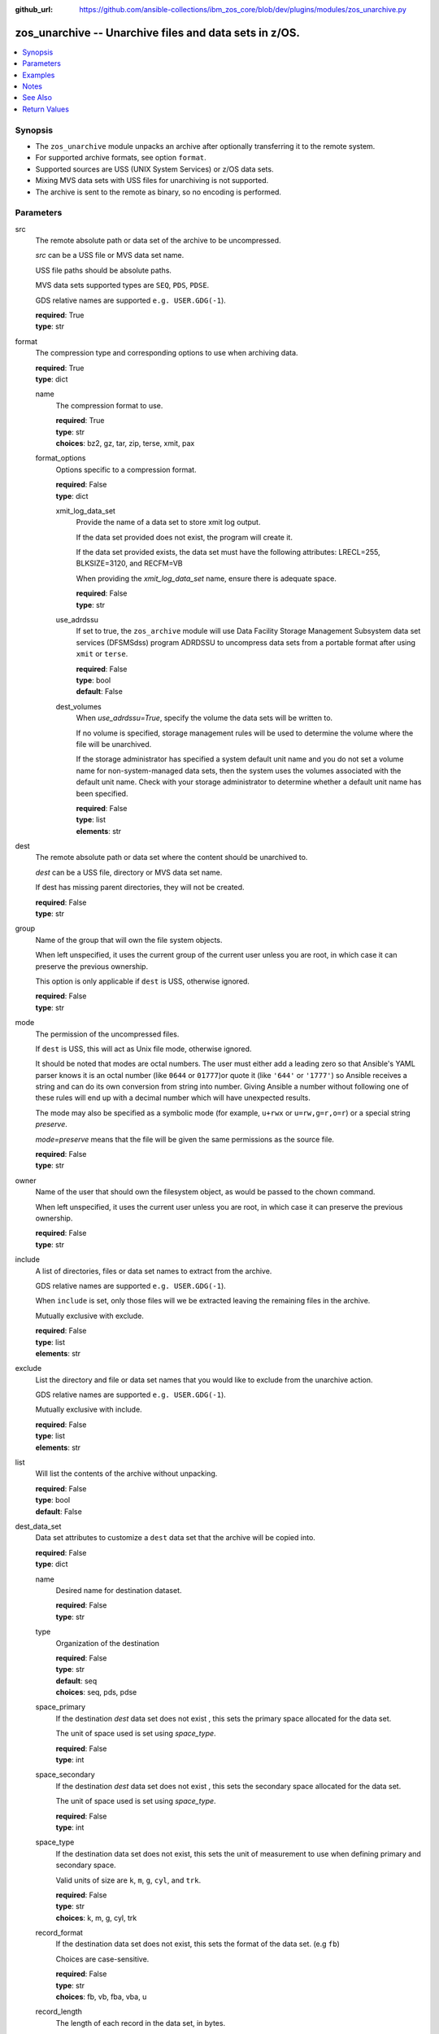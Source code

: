 
:github_url: https://github.com/ansible-collections/ibm_zos_core/blob/dev/plugins/modules/zos_unarchive.py

.. _zos_unarchive_module:


zos_unarchive -- Unarchive files and data sets in z/OS.
=======================================================



.. contents::
   :local:
   :depth: 1


Synopsis
--------
- The ``zos_unarchive`` module unpacks an archive after optionally transferring it to the remote system.
- For supported archive formats, see option ``format``.
- Supported sources are USS (UNIX System Services) or z/OS data sets.
- Mixing MVS data sets with USS files for unarchiving is not supported.
- The archive is sent to the remote as binary, so no encoding is performed.





Parameters
----------


src
  The remote absolute path or data set of the archive to be uncompressed.

  *src* can be a USS file or MVS data set name.

  USS file paths should be absolute paths.

  MVS data sets supported types are ``SEQ``, ``PDS``, ``PDSE``.

  GDS relative names are supported ``e.g. USER.GDG(-1``).

  | **required**: True
  | **type**: str


format
  The compression type and corresponding options to use when archiving data.

  | **required**: True
  | **type**: dict


  name
    The compression format to use.

    | **required**: True
    | **type**: str
    | **choices**: bz2, gz, tar, zip, terse, xmit, pax


  format_options
    Options specific to a compression format.

    | **required**: False
    | **type**: dict


    xmit_log_data_set
      Provide the name of a data set to store xmit log output.

      If the data set provided does not exist, the program will create it.

      If the data set provided exists, the data set must have the following attributes: LRECL=255, BLKSIZE=3120, and RECFM=VB

      When providing the *xmit_log_data_set* name, ensure there is adequate space.

      | **required**: False
      | **type**: str


    use_adrdssu
      If set to true, the ``zos_archive`` module will use Data Facility Storage Management Subsystem data set services (DFSMSdss) program ADRDSSU to uncompress data sets from a portable format after using ``xmit`` or ``terse``.

      | **required**: False
      | **type**: bool
      | **default**: False


    dest_volumes
      When *use_adrdssu=True*, specify the volume the data sets will be written to.

      If no volume is specified, storage management rules will be used to determine the volume where the file will be unarchived.

      If the storage administrator has specified a system default unit name and you do not set a volume name for non-system-managed data sets, then the system uses the volumes associated with the default unit name. Check with your storage administrator to determine whether a default unit name has been specified.

      | **required**: False
      | **type**: list
      | **elements**: str




dest
  The remote absolute path or data set where the content should be unarchived to.

  *dest* can be a USS file, directory or MVS data set name.

  If dest has missing parent directories, they will not be created.

  | **required**: False
  | **type**: str


group
  Name of the group that will own the file system objects.

  When left unspecified, it uses the current group of the current user unless you are root, in which case it can preserve the previous ownership.

  This option is only applicable if ``dest`` is USS, otherwise ignored.

  | **required**: False
  | **type**: str


mode
  The permission of the uncompressed files.

  If ``dest`` is USS, this will act as Unix file mode, otherwise ignored.

  It should be noted that modes are octal numbers. The user must either add a leading zero so that Ansible's YAML parser knows it is an octal number (like ``0644`` or ``01777``)or quote it (like ``'644'`` or ``'1777'``) so Ansible receives a string and can do its own conversion from string into number. Giving Ansible a number without following one of these rules will end up with a decimal number which will have unexpected results.

  The mode may also be specified as a symbolic mode (for example, ``u+rwx`` or ``u=rw,g=r,o=r``) or a special string `preserve`.

  *mode=preserve* means that the file will be given the same permissions as the source file.

  | **required**: False
  | **type**: str


owner
  Name of the user that should own the filesystem object, as would be passed to the chown command.

  When left unspecified, it uses the current user unless you are root, in which case it can preserve the previous ownership.

  | **required**: False
  | **type**: str


include
  A list of directories, files or data set names to extract from the archive.

  GDS relative names are supported ``e.g. USER.GDG(-1``).

  When ``include`` is set, only those files will we be extracted leaving the remaining files in the archive.

  Mutually exclusive with exclude.

  | **required**: False
  | **type**: list
  | **elements**: str


exclude
  List the directory and file or data set names that you would like to exclude from the unarchive action.

  GDS relative names are supported ``e.g. USER.GDG(-1``).

  Mutually exclusive with include.

  | **required**: False
  | **type**: list
  | **elements**: str


list
  Will list the contents of the archive without unpacking.

  | **required**: False
  | **type**: bool
  | **default**: False


dest_data_set
  Data set attributes to customize a ``dest`` data set that the archive will be copied into.

  | **required**: False
  | **type**: dict


  name
    Desired name for destination dataset.

    | **required**: False
    | **type**: str


  type
    Organization of the destination

    | **required**: False
    | **type**: str
    | **default**: seq
    | **choices**: seq, pds, pdse


  space_primary
    If the destination *dest* data set does not exist , this sets the primary space allocated for the data set.

    The unit of space used is set using *space_type*.

    | **required**: False
    | **type**: int


  space_secondary
    If the destination *dest* data set does not exist , this sets the secondary space allocated for the data set.

    The unit of space used is set using *space_type*.

    | **required**: False
    | **type**: int


  space_type
    If the destination data set does not exist, this sets the unit of measurement to use when defining primary and secondary space.

    Valid units of size are ``k``, ``m``, ``g``, ``cyl``, and ``trk``.

    | **required**: False
    | **type**: str
    | **choices**: k, m, g, cyl, trk


  record_format
    If the destination data set does not exist, this sets the format of the data set. (e.g ``fb``)

    Choices are case-sensitive.

    | **required**: False
    | **type**: str
    | **choices**: fb, vb, fba, vba, u


  record_length
    The length of each record in the data set, in bytes.

    For variable data sets, the length must include the 4-byte prefix area.

    Defaults vary depending on format: If FB/FBA 80, if VB/VBA 137, if U 0.

    | **required**: False
    | **type**: int


  block_size
    The block size to use for the data set.

    | **required**: False
    | **type**: int


  directory_blocks
    The number of directory blocks to allocate to the data set.

    | **required**: False
    | **type**: int


  key_offset
    The key offset to use when creating a KSDS data set.

    *key_offset* is required when *type=ksds*.

    *key_offset* should only be provided when *type=ksds*

    | **required**: False
    | **type**: int


  key_length
    The key length to use when creating a KSDS data set.

    *key_length* is required when *type=ksds*.

    *key_length* should only be provided when *type=ksds*

    | **required**: False
    | **type**: int


  sms_storage_class
    The storage class for an SMS-managed dataset.

    Required for SMS-managed datasets that do not match an SMS-rule.

    Not valid for datasets that are not SMS-managed.

    Note that all non-linear VSAM datasets are SMS-managed.

    | **required**: False
    | **type**: str


  sms_data_class
    The data class for an SMS-managed dataset.

    Optional for SMS-managed datasets that do not match an SMS-rule.

    Not valid for datasets that are not SMS-managed.

    Note that all non-linear VSAM datasets are SMS-managed.

    | **required**: False
    | **type**: str


  sms_management_class
    The management class for an SMS-managed dataset.

    Optional for SMS-managed datasets that do not match an SMS-rule.

    Not valid for datasets that are not SMS-managed.

    Note that all non-linear VSAM datasets are SMS-managed.

    | **required**: False
    | **type**: str



tmp_hlq
  Override the default high level qualifier (HLQ) for temporary data sets.

  The default HLQ is the Ansible user used to execute the module and if that is not available, then the environment variable value ``TMPHLQ`` is used.

  | **required**: False
  | **type**: str


force
  If set to true and the remote file or data set dest exists, the dest will be deleted.

  | **required**: False
  | **type**: bool
  | **default**: False


remote_src
  If set to true, ``zos_unarchive`` retrieves the archive from the remote system.

  If set to false, ``zos_unarchive`` searches the local machine (Ansible controller) for the archive.

  | **required**: False
  | **type**: bool
  | **default**: False




Examples
--------

.. code-block:: yaml+jinja

   
   # Simple extract
   - name: Copy local tar file and unpack it on the managed z/OS node.
     zos_unarchive:
       src: "./files/archive_folder_test.tar"
       format:
         name: tar

   # use include
   - name: Unarchive a bzip file selecting only a file to unpack.
     zos_unarchive:
       src: "/tmp/test.bz2"
       format:
         name: bz2
       include:
         - 'foo.txt'

   # Use exclude
   - name: Unarchive a terse data set and excluding data sets from unpacking.
     zos_unarchive:
       src: "USER.ARCHIVE.RESULT.TRS"
       format:
         name: terse
       exclude:
         - USER.ARCHIVE.TEST1
         - USER.ARCHIVE.TEST2

   # Unarchive a GDS
   - name: Unarchive a terse data set and excluding data sets from unpacking.
     zos_unarchive:
       src: "USER.ARCHIVE(0)"
       format:
         name: terse

   # List option
   - name: List content from XMIT
     zos_unarchive:
       src: "USER.ARCHIVE.RESULT.XMIT"
       format:
         name: xmit
         format_options:
           use_adrdssu: true
       list: true




Notes
-----

.. note::
   VSAMs are not supported.

   This module uses `zos_copy <./zos_copy.html>`_ to copy local scripts to the remote machine which uses SFTP (Secure File Transfer Protocol) for the underlying transfer protocol; SCP (secure copy protocol) and Co:Z SFTP are not supported. In the case of Co:z SFTP, you can exempt the Ansible user id on z/OS from using Co:Z thus falling back to using standard SFTP. If the module detects SCP, it will temporarily use SFTP for transfers, if not available, the module will fail.



See Also
--------

.. seealso::

   - :ref:`zos_archive_module`




Return Values
-------------


src
  File path or data set name unpacked.

  | **returned**: always
  | **type**: str

dest_path
  Destination path where archive was unpacked.

  | **returned**: always
  | **type**: str

targets
  List of files or data sets in the archive.

  | **returned**: success
  | **type**: list
  | **elements**: str

missing
  Any files or data sets not found during extraction.

  | **returned**: success
  | **type**: str

